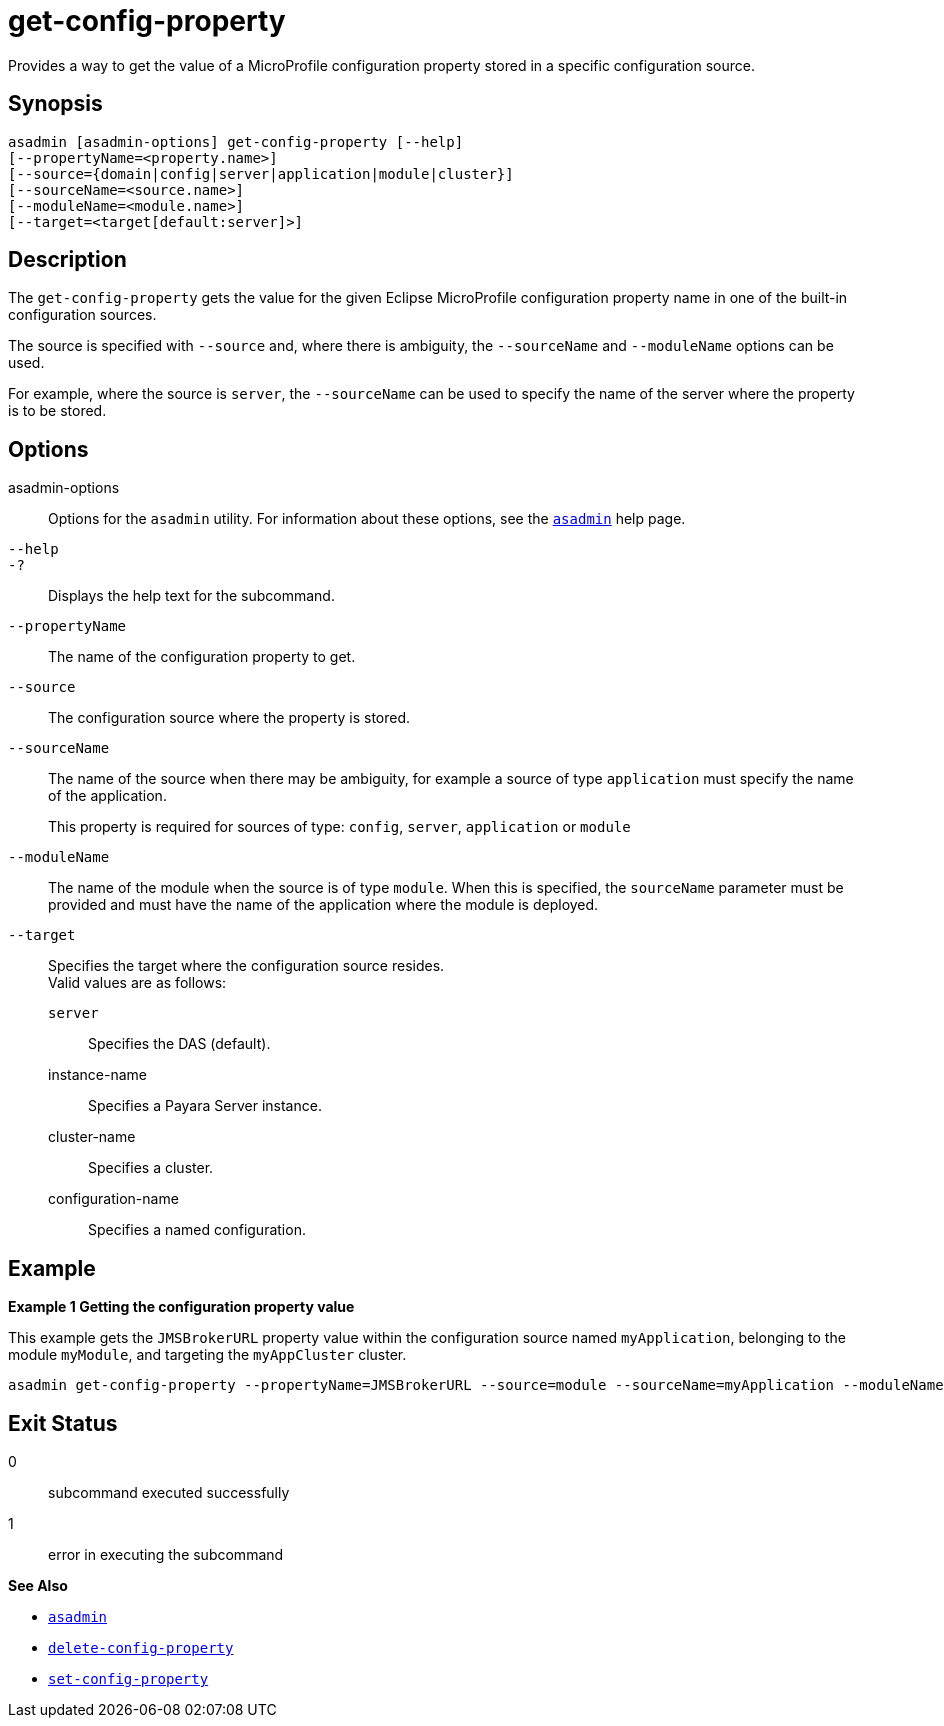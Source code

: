 [[get-config-property]]
= get-config-property

Provides a way to get the value of a MicroProfile configuration property stored in a specific configuration source.

[[synopsis]]
== Synopsis

[source,shell]
----
asadmin [asadmin-options] get-config-property [--help]
[--propertyName=<property.name>]
[--source={domain|config|server|application|module|cluster}]
[--sourceName=<source.name>]
[--moduleName=<module.name>]
[--target=<target[default:server]>]
----

[[description]]
== Description

The `get-config-property` gets the value for the given Eclipse MicroProfile configuration property name in one of the built-in configuration sources.

The source is specified with `--source` and, where there is ambiguity, the `--sourceName` and `--moduleName` options can be used.

For example, where the source is `server`, the `--sourceName` can be used to specify the name of the server where the property is to be stored.

[[options]]
== Options

asadmin-options::
  Options for the `asadmin` utility. For information about these options, see the xref:Technical Documentation/Payara Server Documentation/Command Reference/asadmin.adoc#asadmin-1m[`asadmin`] help page.
`--help`::
`-?`::
  Displays the help text for the subcommand.

`--propertyName`::
The name of the configuration property to get.
`--source`::
The configuration source where the property is stored.
`--sourceName`::
The name of the source when there may be ambiguity, for example a source of type `application` must specify the name of the application.
+
This property is required for sources of type: `config`, `server`, `application` or `module`
`--moduleName`::
The name of the module when the source is of type `module`. When this is specified, the `sourceName` parameter must be provided and must have the name of the application where the module is deployed.
`--target`::
Specifies the target where the configuration source resides. +
Valid values are as follows: +
`server`;;
Specifies the DAS (default).
instance-name;;
Specifies a Payara Server instance.
cluster-name;;
Specifies a cluster.
configuration-name;;
Specifies a named configuration.

[[examples]]
== Example

*Example 1 Getting the configuration property value*

This example gets the `JMSBrokerURL` property value within the configuration source named `myApplication`, belonging to the module `myModule`, and targeting the `myAppCluster` cluster.

[source,shell]
----
asadmin get-config-property --propertyName=JMSBrokerURL --source=module --sourceName=myApplication --moduleName=myModule --target=myAppCluster
----

[[exit-status]]
== Exit Status

0::
  subcommand executed successfully
1::
  error in executing the subcommand

*See Also*

* xref:Technical Documentation/Payara Server Documentation/Command Reference/asadmin.adoc#asadmin-1m[`asadmin`]
* xref:Technical Documentation/Payara Server Documentation/Command Reference/delete-config-property.adoc#delete-config-property[`delete-config-property`]
* xref:Technical Documentation/Payara Server Documentation/Command Reference/set-config-property.adoc#set-config-property[`set-config-property`]
